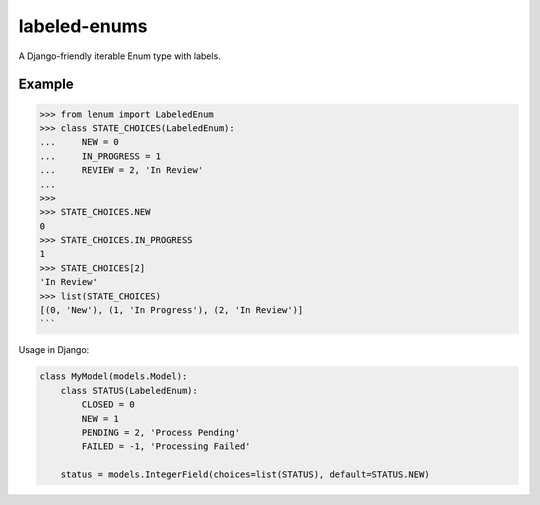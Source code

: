 labeled-enums
=============

A Django-friendly iterable Enum type with labels.

Example
-------

.. code-block:: python

    >>> from lenum import LabeledEnum
    >>> class STATE_CHOICES(LabeledEnum):
    ...     NEW = 0
    ...     IN_PROGRESS = 1
    ...     REVIEW = 2, 'In Review'
    ...
    >>>
    >>> STATE_CHOICES.NEW
    0
    >>> STATE_CHOICES.IN_PROGRESS
    1
    >>> STATE_CHOICES[2]
    'In Review'
    >>> list(STATE_CHOICES)
    [(0, 'New'), (1, 'In Progress'), (2, 'In Review')]
    ```

Usage in Django:

.. code-block:: python

    class MyModel(models.Model):
        class STATUS(LabeledEnum):
            CLOSED = 0
            NEW = 1
            PENDING = 2, 'Process Pending'
            FAILED = -1, 'Processing Failed'

        status = models.IntegerField(choices=list(STATUS), default=STATUS.NEW)
